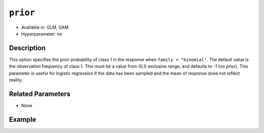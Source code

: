 ``prior``
---------

- Available in: GLM, GAM
- Hyperparameter: no

Description
~~~~~~~~~~~

This option specifies the prior probability of class 1 in the response when ``family = "binomial"``.  The default value is the observation frequency of class 1. This must be a value from (0,1) exclusive range, and defaults to -1 (no prior). This parameter is useful for logistic regression if the data has been sampled and the mean of response does not reflect reality. 

Related Parameters
~~~~~~~~~~~~~~~~~~

- None

Example
~~~~~~~

.. tabs::
   .. code-tab:: r R

        library(h2o)
        h2o.init()

        # import the cars dataset:
        # this dataset is used to classify whether or not a car is economical based on
        # the car's displacement, power, weight, and acceleration, and the year it was made
        cars <- h2o.importFile("https://s3.amazonaws.com/h2o-public-test-data/smalldata/junit/cars_20mpg.csv")

        # convert response column to a factor
        cars["economy_20mpg"] <- as.factor(cars["economy_20mpg"])

        # set the predictor names and the response column name
        predictors <- c("displacement","power","weight","acceleration","year")
        response <- "economy_20mpg"

        # split into train and validation
        cars_splits <- h2o.splitFrame(data = cars, ratios = .8)
        train <- cars_splits[[1]]
        valid <- cars_splits[[2]]

        # Build a GLM model and set a prior value of 0.5
        car_glm1 <- h2o.glm(x = predictors, y = response, family = 'binomial', prior=0.5,
                            training_frame = train, 
                            validation_frame = valid)

        # Build a GLM model without a prior value
        car_glm2 <- h2o.glm(x = predictors, y = response, family = 'binomial',
                            training_frame = train,
                            validation_frame = valid)

        # Check the coefficients for both models
        car_glm1@model$coefficients_table
        car_glm2@model$coefficients_table

   .. code-tab:: python

        import h2o
        from h2o.estimators.glm import H2OGeneralizedLinearEstimator
        h2o.init()

        # import the cars dataset:
        # this dataset is used to classify whether or not a car is economical based on
        # the car's displacement, power, weight, and acceleration, and the year it was made
        cars = h2o.import_file("https://s3.amazonaws.com/h2o-public-test-data/smalldata/junit/cars_20mpg.csv")

        # convert response column to a factor
        cars["economy_20mpg"] = cars["economy_20mpg"].asfactor()

        # set the predictor names and the response column name
        predictors = ["displacement","power","weight","acceleration","year"]
        response = "economy_20mpg"

        # split into train and validation sets
        train, valid = cars.split_frame(ratios = [.8])

        # Build a GLM model and set a prior value of 0.5
        cars_glm1 = H2OGeneralizedLinearEstimator(family = 'binomial', prior=0.5)
        cars_glm1.train(x = predictors, y = response, 
                        training_frame = train, 
                        validation_frame = valid)

        # Build a GLM model and set a prior value of 0.5
        cars_glm2 = H2OGeneralizedLinearEstimator(family = 'binomial')
        cars_glm2.train(x = predictors, y = response, 
                        training_frame = train, 
                        validation_frame = valid)

        # Check the coefficients for both models
        coeff_table1 = cars_glm1._model_json['output']['coefficients_table']
        coeff_table1

        coeff_table2 = cars_glm2._model_json['output']['coefficients_table']
        coeff_table2

